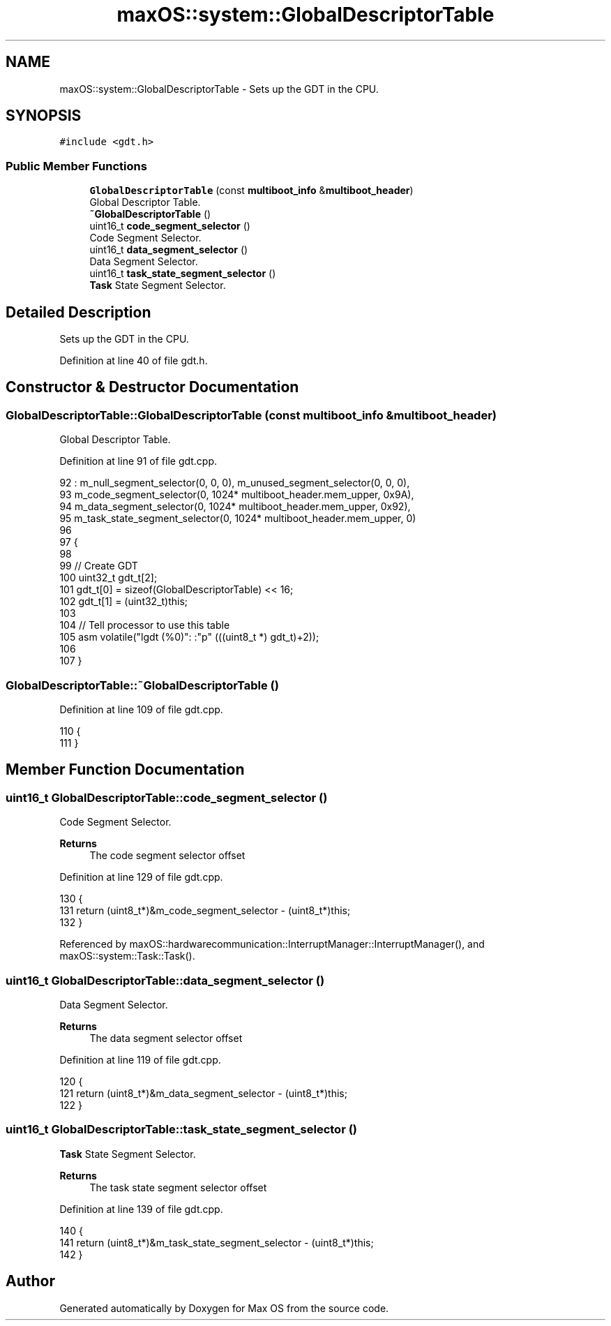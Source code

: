 .TH "maxOS::system::GlobalDescriptorTable" 3 "Mon Jan 8 2024" "Version 0.1" "Max OS" \" -*- nroff -*-
.ad l
.nh
.SH NAME
maxOS::system::GlobalDescriptorTable \- Sets up the GDT in the CPU\&.  

.SH SYNOPSIS
.br
.PP
.PP
\fC#include <gdt\&.h>\fP
.SS "Public Member Functions"

.in +1c
.ti -1c
.RI "\fBGlobalDescriptorTable\fP (const \fBmultiboot_info\fP &\fBmultiboot_header\fP)"
.br
.RI "Global Descriptor Table\&. "
.ti -1c
.RI "\fB~GlobalDescriptorTable\fP ()"
.br
.ti -1c
.RI "uint16_t \fBcode_segment_selector\fP ()"
.br
.RI "Code Segment Selector\&. "
.ti -1c
.RI "uint16_t \fBdata_segment_selector\fP ()"
.br
.RI "Data Segment Selector\&. "
.ti -1c
.RI "uint16_t \fBtask_state_segment_selector\fP ()"
.br
.RI "\fBTask\fP State Segment Selector\&. "
.in -1c
.SH "Detailed Description"
.PP 
Sets up the GDT in the CPU\&. 
.PP
Definition at line 40 of file gdt\&.h\&.
.SH "Constructor & Destructor Documentation"
.PP 
.SS "GlobalDescriptorTable::GlobalDescriptorTable (const \fBmultiboot_info\fP & multiboot_header)"

.PP
Global Descriptor Table\&. 
.PP
Definition at line 91 of file gdt\&.cpp\&.
.PP
.nf
92 : m_null_segment_selector(0, 0, 0), m_unused_segment_selector(0, 0, 0),
93   m_code_segment_selector(0, 1024* multiboot_header\&.mem_upper, 0x9A),
94   m_data_segment_selector(0, 1024* multiboot_header\&.mem_upper, 0x92),
95   m_task_state_segment_selector(0, 1024* multiboot_header\&.mem_upper, 0)
96 
97 {
98 
99     // Create GDT
100     uint32_t gdt_t[2];
101     gdt_t[0] = sizeof(GlobalDescriptorTable) << 16;
102     gdt_t[1] = (uint32_t)this;
103 
104     // Tell processor to use this table
105     asm volatile("lgdt (%0)": :"p" (((uint8_t *) gdt_t)+2));
106 
107 }
.fi
.SS "GlobalDescriptorTable::~GlobalDescriptorTable ()"

.PP
Definition at line 109 of file gdt\&.cpp\&.
.PP
.nf
110 {
111 }
.fi
.SH "Member Function Documentation"
.PP 
.SS "uint16_t GlobalDescriptorTable::code_segment_selector ()"

.PP
Code Segment Selector\&. 
.PP
\fBReturns\fP
.RS 4
The code segment selector offset 
.RE
.PP

.PP
Definition at line 129 of file gdt\&.cpp\&.
.PP
.nf
130 {
131     return (uint8_t*)&m_code_segment_selector - (uint8_t*)this;
132 }
.fi
.PP
Referenced by maxOS::hardwarecommunication::InterruptManager::InterruptManager(), and maxOS::system::Task::Task()\&.
.SS "uint16_t GlobalDescriptorTable::data_segment_selector ()"

.PP
Data Segment Selector\&. 
.PP
\fBReturns\fP
.RS 4
The data segment selector offset 
.RE
.PP

.PP
Definition at line 119 of file gdt\&.cpp\&.
.PP
.nf
120 {
121     return (uint8_t*)&m_data_segment_selector - (uint8_t*)this;
122 }
.fi
.SS "uint16_t GlobalDescriptorTable::task_state_segment_selector ()"

.PP
\fBTask\fP State Segment Selector\&. 
.PP
\fBReturns\fP
.RS 4
The task state segment selector offset 
.RE
.PP

.PP
Definition at line 139 of file gdt\&.cpp\&.
.PP
.nf
140 {
141     return (uint8_t*)&m_task_state_segment_selector - (uint8_t*)this;
142 }
.fi


.SH "Author"
.PP 
Generated automatically by Doxygen for Max OS from the source code\&.
